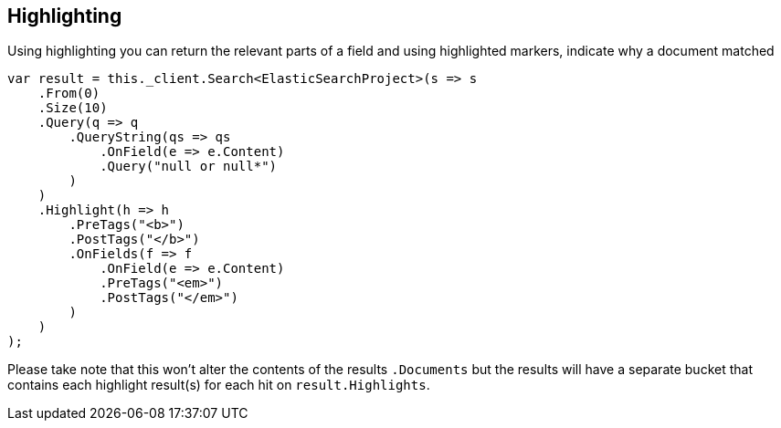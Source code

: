 [[highlighting]]
== Highlighting

Using highlighting you can return the relevant parts of a field and using highlighted markers, indicate why a document matched

[source,csharp]
----
var result = this._client.Search<ElasticSearchProject>(s => s
    .From(0)
    .Size(10)
    .Query(q => q
        .QueryString(qs => qs
            .OnField(e => e.Content)
            .Query("null or null*")
        )
    )
    .Highlight(h => h
        .PreTags("<b>")
        .PostTags("</b>")
        .OnFields(f => f
            .OnField(e => e.Content)
            .PreTags("<em>")
            .PostTags("</em>")
        )
    )
);
----

Please take note that this won't alter the contents of the results `.Documents` but the results will have a separate bucket 
that contains each highlight result(s) for each hit on `result.Highlights`. 